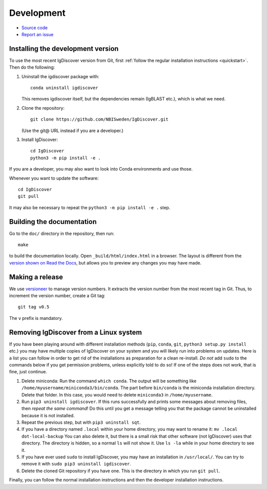 .. _develop:

Development
===========


* `Source code <https://github.com/NBISweden/IgDiscover/>`_
* `Report an issue <https://github.com/NBISweden/IgDiscover/issues>`_


.. _developer-install:

Installing the development version
----------------------------------

To use the most recent IgDiscover version from Git, first :ref:`follow the
regular installation instructions <quickstart>`. Then do the following:

1. Uninstall the igdiscover package with::

       conda uninstall igdiscover

   This removes igdiscover itself, but the dependencies remain (IgBLAST etc.),
   which is what we need.

2. Clone the repository::

       git clone https://github.com/NBISweden/IgDiscover.git

   (Use the git@ URL instead if you are a developer.)

3. Install IgDiscover::

       cd IgDiscover
       python3 -m pip install -e .

If you are a developer, you may also want to look into Conda environments and
use those.

Whenever you want to update the software::

    cd IgDiscover
    git pull

It may also be necessary to repeat the ``python3 -m pip install -e .`` step.


Building the documentation
--------------------------

Go to the ``doc/`` directory in the repository, then run::

    make

to build the documentation locally. Open ``_build/html/index.html`` in
a browser. The layout is different from the `version shown on
Read the Docs <https://igdiscover.readthedocs.io/>`_, but allows you to
preview any changes you may have made.


Making a release
----------------

We use `versioneer <https://github.com/warner/python-versioneer>`_ to
manage version numbers. It extracts the version number from the
most recent tag in Git. Thus, to increment the version number, create
a Git tag::

    git tag v0.5

The ``v`` prefix is mandatory.

.. _removing-igdiscover:

Removing IgDiscover from a Linux system
---------------------------------------

If you have been playing around with different installation methods (``pip``,
``conda``, ``git``, ``python3 setup.py install`` etc.) you may have multiple
copies of IgDiscover on your system and you will likely run into problems
on updates. Here is a list you can follow in order to get rid of the
installations as preparation for a clean re-install. *Do not* add ``sudo`` to
the commands below if you get permission problems, unless explicitly told to do
so! If one of the steps does not work, that is fine, just continue.

1. Delete miniconda: Run the command ``which conda``. The output will be
   something like ``/home/myusername/miniconda3/bin/conda``. The part before
   ``bin/conda`` is the miniconda installation directory. Delete that folder. In
   this case, you would need to delete ``miniconda3`` in ``/home/myusername``.
2. Run ``pip3 uninstall igdiscover``. If this runs successfully and prints some
   messages about removing files, then *repeat the same command*! Do this
   until you get a message telling you that the package cannot be uninstalled
   because it is not installed.
3. Repeat the previous step, but with ``pip3 uninstall sqt``.
4. If you have a directory named ``.local`` within your home directory, you may
   want to rename it: ``mv .local dot-local-backup`` You can also delete it, but
   there is a small risk that other software (not IgDiscover) uses that
   directory. The directory is hidden, so a normal ``ls`` will not show it.
   Use ``ls -la`` while in your home directory to see it.
5. If you have ever used ``sudo`` to install IgDiscover, you may have an
   installation in ``/usr/local/``. You can try to remove it with
   ``sudo pip3 uninstall igdiscover``.
6. Delete the cloned Git repository if you have one. This is the directory in
   which you run ``git pull``.

Finally, you can follow the normal installation instructions and then the
developer installation instructions.
